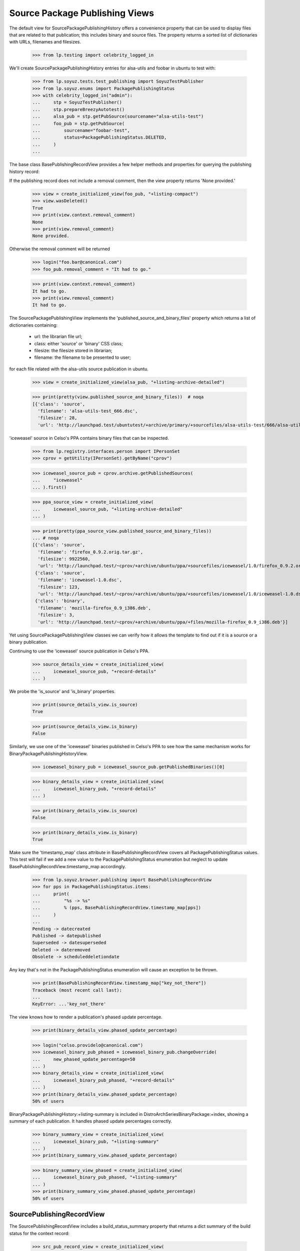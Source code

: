 ===============================
Source Package Publishing Views
===============================

The default view for SourcePackagePublishingHistory offers a
convenience property that can be used to display files that are
related to that publication; this includes binary and source
files. The property returns a sorted list of dictionaries with URLs,
filenames and filesizes.

    >>> from lp.testing import celebrity_logged_in

We'll create SourcePackagePublishingHistory entries for
alsa-utils and foobar in ubuntu to test with:

    >>> from lp.soyuz.tests.test_publishing import SoyuzTestPublisher
    >>> from lp.soyuz.enums import PackagePublishingStatus
    >>> with celebrity_logged_in("admin"):
    ...     stp = SoyuzTestPublisher()
    ...     stp.prepareBreezyAutotest()
    ...     alsa_pub = stp.getPubSource(sourcename="alsa-utils-test")
    ...     foo_pub = stp.getPubSource(
    ...         sourcename="foobar-test",
    ...         status=PackagePublishingStatus.DELETED,
    ...     )
    ...

The base class BasePublishingRecordView provides a few helper methods
and properties for querying the publishing history record:

If the publishing record does not include a removal comment, then
the view property returns 'None provided.'

    >>> view = create_initialized_view(foo_pub, "+listing-compact")
    >>> view.wasDeleted()
    True
    >>> print(view.context.removal_comment)
    None
    >>> print(view.removal_comment)
    None provided.

Otherwise the removal comment will be returned

    >>> login("foo.bar@canonical.com")
    >>> foo_pub.removal_comment = "It had to go."

    >>> print(view.context.removal_comment)
    It had to go.
    >>> print(view.removal_comment)
    It had to go.


The SourcePackagePublishingView implements the
'published_source_and_binary_files' property which returns a list of
dictionaries containing:

 * url: the librarian file url;
 * class: either 'source' or 'binary' CSS class;
 * filesize: the filesize stored in librarian;
 * filename: the filename to be presented to user;

for each file related with the alsa-utils source publication in ubuntu.

    >>> view = create_initialized_view(alsa_pub, "+listing-archive-detailed")

    >>> print(pretty(view.published_source_and_binary_files))  # noqa
    [{'class': 'source',
      'filename': 'alsa-utils-test_666.dsc',
      'filesize': 28,
      'url': 'http://launchpad.test/ubuntutest/+archive/primary/+sourcefiles/alsa-utils-test/666/alsa-utils-test_666.dsc'}]

'iceweasel' source in Celso's PPA contains binary files that can be
inspected.

    >>> from lp.registry.interfaces.person import IPersonSet
    >>> cprov = getUtility(IPersonSet).getByName("cprov")

    >>> iceweasel_source_pub = cprov.archive.getPublishedSources(
    ...     "iceweasel"
    ... ).first()

    >>> ppa_source_view = create_initialized_view(
    ...     iceweasel_source_pub, "+listing-archive-detailed"
    ... )

    >>> print(pretty(ppa_source_view.published_source_and_binary_files))
    ... # noqa
    [{'class': 'source',
      'filename': 'firefox_0.9.2.orig.tar.gz',
      'filesize': 9922560,
      'url': 'http://launchpad.test/~cprov/+archive/ubuntu/ppa/+sourcefiles/iceweasel/1.0/firefox_0.9.2.orig.tar.gz'},
     {'class': 'source',
      'filename': 'iceweasel-1.0.dsc',
      'filesize': 123,
      'url': 'http://launchpad.test/~cprov/+archive/ubuntu/ppa/+sourcefiles/iceweasel/1.0/iceweasel-1.0.dsc'},
     {'class': 'binary',
      'filename': 'mozilla-firefox_0.9_i386.deb',
      'filesize': 3,
      'url': 'http://launchpad.test/~cprov/+archive/ubuntu/ppa/+files/mozilla-firefox_0.9_i386.deb'}]

Yet using SourcePackagePublishingView classes we can verify how it
allows the template to find out if it is a source or a binary
publication.

Continuing to use the 'iceweasel' source publication in Celso's PPA.

    >>> source_details_view = create_initialized_view(
    ...     iceweasel_source_pub, "+record-details"
    ... )

We probe the 'is_source' and 'is_binary' properties.

    >>> print(source_details_view.is_source)
    True

    >>> print(source_details_view.is_binary)
    False

Similarly, we use one of the 'iceweasel' binaries published in Celso's
PPA to see how the same mechanism works for
BinaryPackagePublishingHistoryView.

    >>> iceweasel_binary_pub = iceweasel_source_pub.getPublishedBinaries()[0]

    >>> binary_details_view = create_initialized_view(
    ...     iceweasel_binary_pub, "+record-details"
    ... )

    >>> print(binary_details_view.is_source)
    False

    >>> print(binary_details_view.is_binary)
    True

Make sure the 'timestamp_map' class attribute in BasePublishingRecordView
covers all PackagePublishingStatus values.
This test will fail if we add a new value to the PackagePublishingStatus
enumeration but neglect to update BasePublishingRecordView.timestamp_map
accordingly.

    >>> from lp.soyuz.browser.publishing import BasePublishingRecordView
    >>> for pps in PackagePublishingStatus.items:
    ...     print(
    ...         "%s -> %s"
    ...         % (pps, BasePublishingRecordView.timestamp_map[pps])
    ...     )
    ...
    Pending -> datecreated
    Published -> datepublished
    Superseded -> datesuperseded
    Deleted -> dateremoved
    Obsolete -> scheduleddeletiondate

Any key that's not in the PackagePublishingStatus enumeration will cause an
exception to be thrown.

    >>> print(BasePublishingRecordView.timestamp_map["key_not_there"])
    Traceback (most recent call last):
    ...
    KeyError: ...'key_not_there'

The view knows how to render a publication's phased update percentage.

    >>> print(binary_details_view.phased_update_percentage)

    >>> login("celso.providelo@canonical.com")
    >>> iceweasel_binary_pub_phased = iceweasel_binary_pub.changeOverride(
    ...     new_phased_update_percentage=50
    ... )
    >>> binary_details_view = create_initialized_view(
    ...     iceweasel_binary_pub_phased, "+record-details"
    ... )
    >>> print(binary_details_view.phased_update_percentage)
    50% of users

BinaryPackagePublishingHistory:+listing-summary is included in
DistroArchSeriesBinaryPackage:+index, showing a summary of each publication.
It handles phased update percentages correctly.

    >>> binary_summary_view = create_initialized_view(
    ...     iceweasel_binary_pub, "+listing-summary"
    ... )
    >>> print(binary_summary_view.phased_update_percentage)

    >>> binary_summary_view_phased = create_initialized_view(
    ...     iceweasel_binary_pub_phased, "+listing-summary"
    ... )
    >>> print(binary_summary_view_phased.phased_update_percentage)
    50% of users


SourcePublishingRecordView
==========================

The SourcePublishingRecordView includes a build_status_summary property
that returns a dict summary of the build status for the context record:

    >>> src_pub_record_view = create_initialized_view(
    ...     iceweasel_source_pub, name="+listing-compact"
    ... )

Create a small function for displaying the results:

    >>> def print_build_summary(summary):
    ...     print(
    ...         "%s\n%s\nRelevant builds:\n%s"
    ...         % (
    ...             summary["status"].title,
    ...             summary["status"].description,
    ...             "\n".join(
    ...                 " - %s" % build.title for build in summary["builds"]
    ...             ),
    ...         )
    ...     )
    ...

    >>> print_build_summary(src_pub_record_view.build_status_summary)
    FULLYBUILT_PENDING
    All builds were built successfully but have not yet been published.
    Relevant builds:
     - i386 build of iceweasel 1.0 in ubuntu warty RELEASE

The view also helps templates to decide on the icon that should be used
to summarize the current state of the context's associated builds:

    >>> print(src_pub_record_view.build_status_img_src)
    /@@/build-success-publishing

As well as some helpers to determine the publishing status from templates:

    >>> src_pub_record_view.builds_successful_and_published
    False

    >>> src_pub_record_view.builds_successful_and_pending
    True

    >>> for build in src_pub_record_view.pending_builds:
    ...     print(build.title)
    ...
    i386 build of iceweasel 1.0 in ubuntu warty RELEASE
